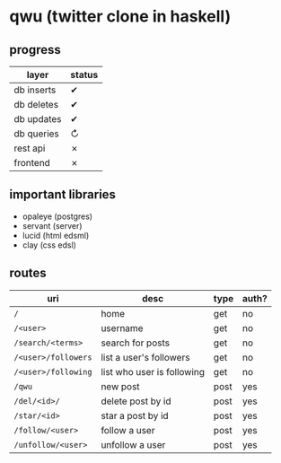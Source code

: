 * qwu (twitter clone in haskell)
** progress
|------------+--------|
| layer      | status |
|------------+--------|
| db inserts | ✔      |
| db deletes | ✔      |
| db updates | ✔      |
| db queries | ↻      |
|------------+--------|
| rest api   | ✗      |
| frontend   | ✗      |
|------------+--------|

** important libraries
- opaleye (postgres)
- servant (server)
- lucid (html edsml)
- clay (css edsl)

** routes
|---------------------+----------------------------+------+-------|
| uri                 | desc                       | type | auth? |
|---------------------+----------------------------+------+-------|
| =/=                 | home                       | get  | no    |
| =/<user>=           | username                   | get  | no    |
| =/search/<terms>=   | search for posts           | get  | no    |
| =/<user>/followers= | list a user's followers    | get  | no    |
| =/<user>/following= | list who user is following | get  | no    |
| =/qwu=              | new post                   | post | yes   |
| =/del/<id>/=        | delete post by id          | post | yes   |
| =/star/<id>=        | star a post by id          | post | yes   |
| =/follow/<user>=    | follow a user              | post | yes   |
| =/unfollow/<user>=  | unfollow a user            | post | yes   |
|---------------------+----------------------------+------+-------|
